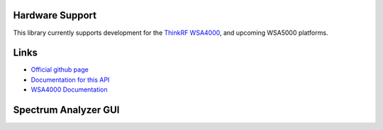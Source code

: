 
.. image:: https://raw.github.com/pyrf/pyrf/master/docs/pyrf_logo.png
   :alt: PyRF logo

Hardware Support
----------------

This library currently supports development for the `ThinkRF WSA4000`_,
and upcoming WSA5000 platforms.

.. _ThinkRF WSA4000: http://www.thinkrf.com/

Links
-----

* `Official github page <https://github.com/pyrf/pyrf>`_
* `Documentation for this API <http://www.pyrf.org>`_
* `WSA4000 Documentation <http://www.thinkrf.com/resources>`_

Spectrum Analyzer GUI
---------------------

.. image:: https://raw.github.com/pyrf/pyrf/master/docs/speca-gui.png
   :alt: speca-gui screen shot

.. image:: https://raw.github.com/pyrf/pyrf/master/docs/speca-gui-2.png
   :alt: speca-gui screen shot

